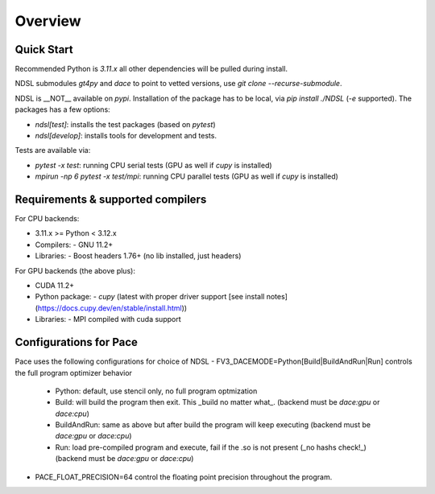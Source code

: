 ========
Overview
========

Quick Start
------------
Recommended Python is `3.11.x` all other dependencies will be pulled during install.

NDSL submodules `gt4py` and `dace` to point to vetted versions, use `git clone --recurse-submodule`.

NDSL is __NOT__ available on `pypi`. Installation of the package has to be local, via `pip install ./NDSL` (`-e` supported). The packages has a few options:

- `ndsl[test]`: installs the test packages (based on `pytest`)
- `ndsl[develop]`: installs tools for development and tests.

Tests are available via:

- `pytest -x test`: running CPU serial tests (GPU as well if `cupy` is installed)
- `mpirun -np 6 pytest -x test/mpi`: running CPU parallel tests (GPU as well if `cupy` is installed)

Requirements & supported compilers
----------------------

For CPU backends:

- 3.11.x >= Python < 3.12.x
- Compilers:
  - GNU 11.2+
- Libraries:
  - Boost headers 1.76+ (no lib installed, just headers)

For GPU backends (the above plus):

- CUDA 11.2+
- Python package:
  - `cupy` (latest with proper driver support [see install notes](https://docs.cupy.dev/en/stable/install.html))
- Libraries:
  - MPI compiled with cuda support

Configurations for Pace
----------------------------

Pace uses the following configurations for choice of NDSL
- FV3_DACEMODE=Python[Build|BuildAndRun|Run] controls the full program optimizer behavior
  - Python: default, use stencil only, no full program optmization
  - Build: will build the program then exit. This _build no matter what_. (backend must be `dace:gpu` or `dace:cpu`)
  - BuildAndRun: same as above but after build the program will keep executing (backend must be `dace:gpu` or `dace:cpu`)
  - Run: load pre-compiled program and execute, fail if the .so is not present (_no hashs check!_) (backend must be `dace:gpu` or `dace:cpu`)
- PACE_FLOAT_PRECISION=64 control the floating point precision throughout the program.
